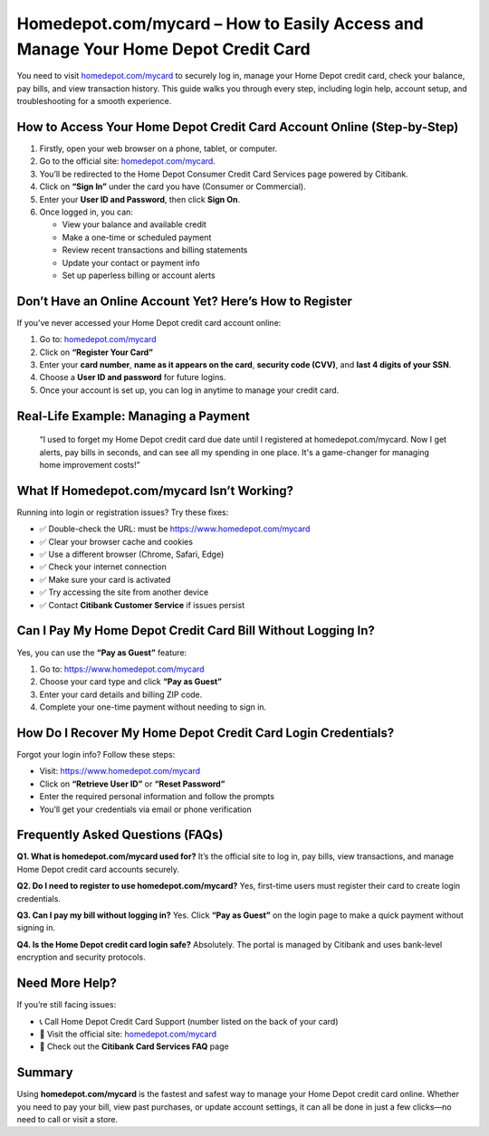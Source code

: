 Homedepot.com/mycard – How to Easily Access and Manage Your Home Depot Credit Card
=====================================================================

You need to visit `homedepot.com/mycard <https://www.homedepot.com/mycard>`_ to securely log in, manage your Home Depot credit card, check your balance, pay bills, and view transaction history. This guide walks you through every step, including login help, account setup, and troubleshooting for a smooth experience.


.. image:: get-start-button.png
   :alt: Homedepot.com/mycard 
   :target: 






How to Access Your Home Depot Credit Card Account Online (Step-by-Step)
--------------------------------------------------------

1. Firstly, open your web browser on a phone, tablet, or computer.
2. Go to the official site: `homedepot.com/mycard <https://www.homedepot.com/mycard>`_.
3. You’ll be redirected to the Home Depot Consumer Credit Card Services page powered by Citibank.
4. Click on **“Sign In”** under the card you have (Consumer or Commercial).
5. Enter your **User ID and Password**, then click **Sign On**.
6. Once logged in, you can:
   
   - View your balance and available credit  
   - Make a one-time or scheduled payment  
   - Review recent transactions and billing statements  
   - Update your contact or payment info  
   - Set up paperless billing or account alerts  

Don’t Have an Online Account Yet? Here’s How to Register
---------------------------------------------------------

If you’ve never accessed your Home Depot credit card account online:

1. Go to: `homedepot.com/mycard <https://www.homedepot.com/mycard>`_
2. Click on **“Register Your Card”**
3. Enter your **card number**, **name as it appears on the card**, **security code (CVV)**, and **last 4 digits of your SSN**.
4. Choose a **User ID and password** for future logins.
5. Once your account is set up, you can log in anytime to manage your credit card.

Real-Life Example: Managing a Payment
-------------------------------------

    “I used to forget my Home Depot credit card due date until I registered at homedepot.com/mycard. 
    Now I get alerts, pay bills in seconds, and can see all my spending in one place. 
    It's a game-changer for managing home improvement costs!”

What If Homedepot.com/mycard Isn’t Working?
-------------------------------------------

Running into login or registration issues? Try these fixes:

- ✅ Double-check the URL: must be `https://www.homedepot.com/mycard <https://www.homedepot.com/mycard>`_  
- ✅ Clear your browser cache and cookies  
- ✅ Use a different browser (Chrome, Safari, Edge)  
- ✅ Check your internet connection  
- ✅ Make sure your card is activated  
- ✅ Try accessing the site from another device  
- ✅ Contact **Citibank Customer Service** if issues persist  

Can I Pay My Home Depot Credit Card Bill Without Logging In?
-------------------------------------------------------------

Yes, you can use the **“Pay as Guest”** feature:

1. Go to: `https://www.homedepot.com/mycard <https://www.homedepot.com/mycard>`_
2. Choose your card type and click **“Pay as Guest”**
3. Enter your card details and billing ZIP code.
4. Complete your one-time payment without needing to sign in.

How Do I Recover My Home Depot Credit Card Login Credentials?
-------------------------------------------------------------

Forgot your login info? Follow these steps:

- Visit: `https://www.homedepot.com/mycard <https://www.homedepot.com/mycard>`_
- Click on **“Retrieve User ID”** or **“Reset Password”**
- Enter the required personal information and follow the prompts
- You’ll get your credentials via email or phone verification


Frequently Asked Questions (FAQs)
---------------------------------

**Q1. What is homedepot.com/mycard used for?**  
It’s the official site to log in, pay bills, view transactions, and manage Home Depot credit card accounts securely.

**Q2. Do I need to register to use homedepot.com/mycard?**  
Yes, first-time users must register their card to create login credentials.

**Q3. Can I pay my bill without logging in?**  
Yes. Click **“Pay as Guest”** on the login page to make a quick payment without signing in.

**Q4. Is the Home Depot credit card login safe?**  
Absolutely. The portal is managed by Citibank and uses bank-level encryption and security protocols.

Need More Help?
---------------

If you’re still facing issues:

- 📞 Call Home Depot Credit Card Support (number listed on the back of your card)  
- 🔗 Visit the official site: `homedepot.com/mycard <https://www.homedepot.com/mycard>`_  
- 📝 Check out the **Citibank Card Services FAQ** page  

Summary
-------

Using **homedepot.com/mycard** is the fastest and safest way to manage your Home Depot credit card online. Whether you need to pay your bill, view past purchases, or update account settings, it can all be done in just a few clicks—no need to call or visit a store.